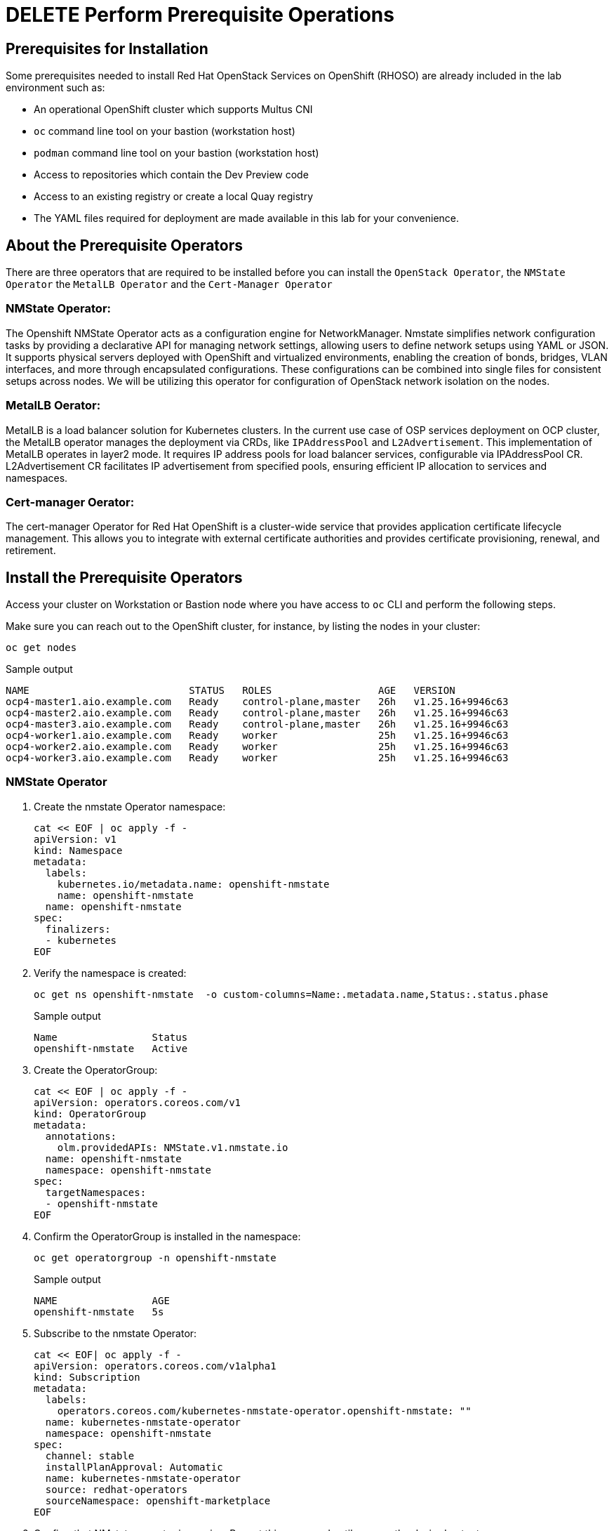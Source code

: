 = DELETE Perform Prerequisite Operations

== Prerequisites for Installation

Some prerequisites needed to install Red Hat OpenStack Services on OpenShift (RHOSO) are already included in the lab environment such as:

* An operational OpenShift cluster which supports Multus CNI
* `oc` command line tool on your bastion (workstation host)
* `podman` command line tool on your bastion (workstation host)
* Access to repositories which contain the Dev Preview code
* Access to an existing registry or create a local Quay registry
* The YAML files required for deployment are made available in this lab for your convenience.

== About the Prerequisite Operators

There are three operators that are required to be installed before you can install the `OpenStack Operator`, the `NMState Operator` the `MetalLB Operator` and the `Cert-Manager Operator`

=== NMState Operator:

The Openshift NMState Operator acts as a configuration engine for NetworkManager. 
Nmstate simplifies network configuration tasks by providing a declarative API for managing network settings, allowing users to define network setups using YAML or JSON. 
It supports physical servers deployed with OpenShift and virtualized environments, enabling the creation of bonds, bridges, VLAN interfaces, and more through encapsulated configurations. 
These configurations can be combined into single files for consistent setups across nodes. 
We will be utilizing this operator for configuration of OpenStack network isolation on the nodes.

=== MetalLB Oerator:

MetalLB is a load balancer solution for Kubernetes clusters. 
In the current use case of OSP services deployment on OCP cluster, the MetalLB operator manages the deployment via CRDs, like `IPAddressPool` and `L2Advertisement`. 
This implementation of MetalLB operates in layer2 mode. It requires IP address pools for load balancer services, configurable via IPAddressPool CR. 
L2Advertisement CR facilitates IP advertisement from specified pools, ensuring efficient IP allocation to services and namespaces.

=== Cert-manager Oerator:

The cert-manager Operator for Red Hat OpenShift is a cluster-wide service that provides application certificate lifecycle management. 
This allows you to integrate with external certificate authorities and provides certificate provisioning, renewal, and retirement.

== Install the Prerequisite Operators

Access your cluster on Workstation or Bastion node where you have access to `oc` CLI and perform the following steps.

Make sure you can reach out to the OpenShift cluster, for instance, by listing the nodes in your cluster:

[source,bash,role=execute]
----
oc get nodes
----

.Sample output
----
NAME                           STATUS   ROLES                  AGE   VERSION
ocp4-master1.aio.example.com   Ready    control-plane,master   26h   v1.25.16+9946c63
ocp4-master2.aio.example.com   Ready    control-plane,master   26h   v1.25.16+9946c63
ocp4-master3.aio.example.com   Ready    control-plane,master   26h   v1.25.16+9946c63
ocp4-worker1.aio.example.com   Ready    worker                 25h   v1.25.16+9946c63
ocp4-worker2.aio.example.com   Ready    worker                 25h   v1.25.16+9946c63
ocp4-worker3.aio.example.com   Ready    worker                 25h   v1.25.16+9946c63
----

=== NMState Operator

. Create the nmstate Operator namespace:
+
[source,bash,role=execute]
----
cat << EOF | oc apply -f -
apiVersion: v1
kind: Namespace
metadata:
  labels:
    kubernetes.io/metadata.name: openshift-nmstate
    name: openshift-nmstate
  name: openshift-nmstate
spec:
  finalizers:
  - kubernetes
EOF
----

. Verify the namespace is created:
+
[source,bash,role=execute]
----
oc get ns openshift-nmstate  -o custom-columns=Name:.metadata.name,Status:.status.phase
----
+
.Sample output
+
----
Name                Status
openshift-nmstate   Active
----

. Create the OperatorGroup:
+
[source,bash,role=execute]
----
cat << EOF | oc apply -f -
apiVersion: operators.coreos.com/v1
kind: OperatorGroup
metadata:
  annotations:
    olm.providedAPIs: NMState.v1.nmstate.io
  name: openshift-nmstate
  namespace: openshift-nmstate
spec:
  targetNamespaces:
  - openshift-nmstate
EOF
----

. Confirm the OperatorGroup is installed in the namespace:
+
[source,bash,role=execute]
----
oc get operatorgroup -n openshift-nmstate
----
+
.Sample output
+
----
NAME                AGE
openshift-nmstate   5s
----

. Subscribe to the nmstate Operator:
+
[source,bash,role=execute]
----
cat << EOF| oc apply -f -
apiVersion: operators.coreos.com/v1alpha1
kind: Subscription
metadata:
  labels:
    operators.coreos.com/kubernetes-nmstate-operator.openshift-nmstate: ""
  name: kubernetes-nmstate-operator
  namespace: openshift-nmstate
spec:
  channel: stable
  installPlanApproval: Automatic
  name: kubernetes-nmstate-operator
  source: redhat-operators
  sourceNamespace: openshift-marketplace
EOF
----

. Confirm that NMstate operator is running. Repeat this command until you see the desired output:
+
[source,bash,role=execute]
----
oc get clusterserviceversion -n openshift-nmstate  -o custom-columns=Name:.metadata.name,Phase:.status.phase
----
+
.Sample output
+
----
Name                                              Phase
kubernetes-nmstate-operator.4.13.0-202402211707   Succeeded
----

. Create instance of the nmstate operator:
+
[source,bash,role=execute]
----
cat << EOF | oc apply -f -
apiVersion: nmstate.io/v1
kind: NMState
metadata:
  name: nmstate
EOF
----

. Confirm that the instance for the nmstate operator is created:
+
[source,bash,role=execute]
----
oc get nmstates
----
+
.Sample output
+
----
NAME      AGE
nmstate   2s
----

=== MetalLB Operator

. Create the `MetalLB` Operator namespace:
+
[source,bash,role=execute]
----
cat << EOF | oc apply -f -
apiVersion: v1
kind: Namespace
metadata:
  name: metallb-system
EOF
----

. Verify the namespace is created:
+
[source,bash,role=execute]
----
oc get ns metallb-system  -o custom-columns=Name:.metadata.name,Status:.status.phase
----
+
.Sample output
+
----
Name             Status
metallb-system   Active
----

. Create the OperatorGroup:
+
[source,bash,role=execute]
----
cat << EOF | oc apply -f -
apiVersion: operators.coreos.com/v1
kind: OperatorGroup
metadata:
  name: metallb-operator
  namespace: metallb-system
EOF
----

. Confirm the OperatorGroup is installed in the namespace:
+
[source,bash,role=execute]
----
oc get operatorgroup -n metallb-system
----
+
.Sample Output
+
----
NAME               AGE
metallb-operator   5s
----

. Subscribe to the metallb Operator:
+
[source,bash,role=execute]
----
cat << EOF| oc apply -f -
apiVersion: operators.coreos.com/v1alpha1
kind: Subscription
metadata:
  name: metallb-operator-sub
  namespace: metallb-system
spec:
  channel: stable
  name: metallb-operator
  source: redhat-operators
  sourceNamespace: openshift-marketplace
EOF
----

. Confirm the metallb installplan is in the namespace:
+
[source,bash,role=execute]
----
oc get installplan -n metallb-system
----

. Confirm the metallb operator is installed:
+
[source,bash,role=execute]
----
oc get clusterserviceversion -n metallb-system -o custom-columns=Name:.metadata.name,Phase:.status.phase
----

. Repeat the query until the Phase is Succeeded.
+
.Sample Output
----
Name                                    Phase
metallb-operator.v4.13.0-202404030309   Succeeded
----

. Create a single instance of a metallb resource:
+
[source,bash,role=execute]
----
cat << EOF | oc apply -f -
apiVersion: metallb.io/v1beta1
kind: MetalLB
metadata:
  name: metallb
  namespace: metallb-system
EOF
----

. Verify that the deployment for the controller is running:
+
[source,bash,role=execute]
----
oc get deployment -n metallb-system controller
----

. Repeat the command until AVAILABLE is 1
+
.Sample Output
----
NAME         READY   UP-TO-DATE   AVAILABLE   AGE
controller   1/1     1            1           21s
----

. Verify that the daemon set for the speaker is running:
+
[source,bash,role=execute]
----
oc get daemonset -n metallb-system speaker
----
+
.Sample Output
----
oc get daemonset -n metallb-system speaker
NAME      DESIRED   CURRENT   READY   UP-TO-DATE   AVAILABLE   NODE SELECTOR            AGE
speaker   6         6         6       6            6           kubernetes.io/os=linux   55s
----

=== Cert-Manager Operator

. Create the cert-manager-operator Operator namespace:
+
[source,bash,role=execute]
----
cat << EOF | oc apply -f -
apiVersion: v1
kind: Namespace
metadata:
    name: cert-manager-operator
    labels:
      pod-security.kubernetes.io/enforce: privileged
      security.openshift.io/scc.podSecurityLabelSync: "false"
EOF
----

. Create the OperatorGroup:
+
[source,bash,role=execute]
----
cat << EOF | oc apply -f -
apiVersion: operators.coreos.com/v1
kind: OperatorGroup
metadata:
  name: cert-manager-operator
  namespace: cert-manager-operator
spec:
  targetNamespaces:
  - cert-manager-operator
  upgradeStrategy: Default
EOF
----

. Confirm the OperatorGroup is installed in the namespace:
+
[source,bash,role=execute]
----
oc get operatorgroup -n cert-manager-operator
----

. Subscribe to the cert-manager Operator:
+
[source,bash,role=execute]
----
cat << EOF | oc apply -f -
apiVersion: operators.coreos.com/v1alpha1
kind: Subscription
metadata:
  labels:
    operators.coreos.com/openshift-cert-manager-operator.cert-manager-operator: ""
  name: openshift-cert-manager-operator
  namespace: cert-manager-operator
spec:
  channel: stable-v1.12
  installPlanApproval: Automatic
  name: openshift-cert-manager-operator
  source: redhat-operators
  sourceNamespace: openshift-marketplace
  startingCSV: cert-manager-operator.v1.12.1
EOF
----

. Confirm the cert-manager installplan is in the namespace:
+
[source,bash,role=execute]
----
oc get installplan -n cert-manager-operator
----
+
.Sample Output
----
NAME            CSV                             APPROVAL    APPROVED
install-sw9rh   cert-manager-operator.v1.12.1   Automatic   true
----

. Confirm the cert-manager operator is installed:
+
[source,bash,role=execute]
----
oc get clusterserviceversion -n cert-manager-operator -o custom-columns=Name:.metadata.name,Phase:.status.phase
----
+
.Sample Output
----
Name                                    Phase
cert-manager-operator.v1.12.1           Succeeded
----

. Verify that cert-manager pods are up and running by entering the following command:
+
[source,bash,role=execute]
----
oc get pods -n cert-manager
----

. Repeat command until all pods are showing READY 1/1
+
.Sample Output
----
NAME                                      READY   STATUS    RESTARTS   AGE
cert-manager-68744bfbf4-pgx8h             1/1     Running   0          102s
cert-manager-cainjector-5df47878b-zn6kk   1/1     Running   0          2m19s
cert-manager-webhook-66c75fcddf-z66qg     1/1     Running   0          2m21s
----
